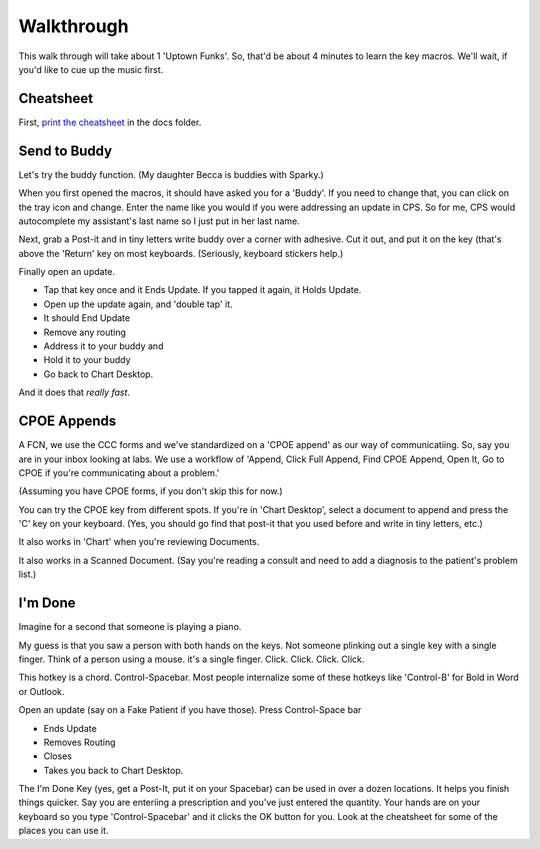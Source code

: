 Walkthrough
================

This walk through will take about 1 'Uptown Funks'. So, that'd be about 4 minutes to learn the key macros. We'll wait, if you'd like to cue up the music first.


Cheatsheet
------------

First, `print the cheatsheet <cheatsheet.pdf>`_ in the docs folder. 


Send to Buddy
----------------

Let's try the buddy function. (My daughter Becca is buddies with Sparky.) 

.. image:: buddy.png
    :width: 374px
    :align: center
    :height: 283px

When you first opened the macros, it should have asked you for a 'Buddy'. If you need to change that, you can click on the tray icon and change. Enter the name like you would if you were addressing an update in CPS. So for me, CPS would autocomplete my assistant's last name so I just put in her last name. 


.. image:: ../files/edit-buddy-help.png
    :align: center

Next, grab a Post-it and in tiny letters write buddy over a corner with adhesive. Cut it out, and put it on the \ key (that's above the 'Return' key on most keyboards. (Seriously, keyboard stickers help.)

Finally open an update.

* Tap that key once and it Ends Update. If you tapped it again, it Holds Update.
* Open up the update again, and 'double tap' it. 
* It should End Update
* Remove any routing
* Address it to your buddy and
* Hold it to your buddy
* Go back to Chart Desktop.

And it does that *really fast*. 

CPOE Appends
----------------

A FCN, we use the CCC forms and we've standardized on a 'CPOE append' as our way of communicatiing. So, say you are in your inbox looking at labs. We use a workflow of 'Append, Click Full Append, Find CPOE Append, Open It, Go to CPOE if you're communicating about a problem.'

(Assuming you have CPOE forms, if you don't skip this for now.)

You can try the CPOE key from different spots. If you're in 'Chart Desktop', select a document to append and press the 'C' key on your keyboard. (Yes, you should go find that post-it that you used before and write in tiny letters, etc.)

It also works in 'Chart' when you're reviewing Documents. 

It also works in a Scanned Document. (Say you're reading a consult and need to add a diagnosis to the patient's problem list.)

I'm Done
--------------------------------

Imagine for a second that someone is playing a piano. 

My guess is that you saw a person with both hands on the keys. Not someone plinking out a single key with a single finger. Think of a person using a mouse. it's a single finger. Click. Click. Click. Click.

This hotkey is a chord. Control-Spacebar. Most people internalize some of these hotkeys like 'Control-B' for Bold in Word or Outlook.

Open an update (say on a Fake Patient if you have those). Press Control-Space bar

* Ends Update
* Removes Routing
* Closes
* Takes you back to Chart Desktop.

The I'm Done Key (yes, get a Post-It, put it on your Spacebar) can be used in over a dozen locations. It helps you finish things quicker. Say you are enteriing a prescription and you've just entered the quantity. Your hands are on your keyboard so you type 'Control-Spacebar' and it clicks the OK button for you. Look at the cheatsheet for some of the places you can use it. 



